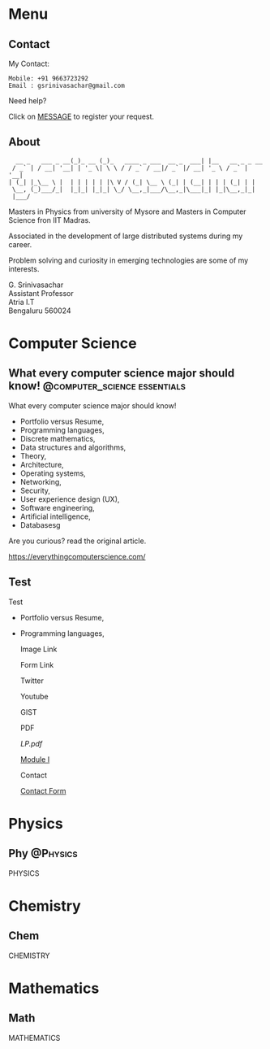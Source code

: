 #+STARTUP: overview
#+hugo_base_dir: .
#+options: author:nil
#+hugo_auto_set_lastmod: t

* Menu
  :PROPERTIES:
  :EXPORT_HUGO_SECTION: .
  :END:
** Contact
   :PROPERTIES: 
   :EXPORT_HUGO_MENU: :menu "main"
   :EXPORT_FILE_NAME: contact
   :END:

   My Contact:

   #+begin_example
   Mobile: +91 9663723292
   Email : gsrinivasachar@gmail.com
   #+end_example

   Need help?

   Click on [[https://forms.gle/gAUDPNdFC5PvVsY17][MESSAGE]] to register your request.
   
** About
   :PROPERTIES: 
   :EXPORT_HUGO_MENU: :menu "main"
   :EXPORT_FILE_NAME: about
   :END:

   #+begin_example
      __ _   ___ _ __(_)_ __ (_)_   ____ _ ___  __ _  ___| |__   __ _ _ __ 
     / _` | / __| '__| | '_ \| \ \ / / _` / __|/ _` |/ __| '_ \ / _` | '__|
    | (_| |_\__ \ |  | | | | | |\ V / (_| \__ \ (_| | (__| | | | (_| | |   
     \__, (_)___/_|  |_|_| |_|_| \_/ \__,_|___/\__,_|\___|_| |_|\__,_|_|   
     |___/                                                                 
   #+end_example

   Masters in Physics from university of Mysore and Masters in
   Computer Science fron IIT Madras.

   Associated in the development of large distributed systems
   during my career.

   Problem solving and curiosity in emerging technologies are some of
   my interests.

   G. Srinivasachar \\
   Assistant Professor \\
   Atria I.T \\
   Bengaluru 560024

* Computer Science
  :PROPERTIES:
  :EXPORT_HUGO_SECTION: posts
  :END:

** What every computer science major should know! :@computer_science:essentials:
   :PROPERTIES:
   :EXPORT_DATE: 2017-12-19
   :EXPORT_FILE_NAME: 1
   :END:

   What every computer science major should know!

   + Portfolio versus Resume,
   + Programming languages,
   + Discrete mathematics,
   + Data structures and algorithms,
   + Theory,
   + Architecture,
   + Operating systems,
   + Networking,
   + Security,
   + User experience design (UX),
   + Software engineering,
   + Artificial intelligence,
   + Databasesg

   Are you curious? read the original article.

   https://everythingcomputerscience.com/

** Test
   :PROPERTIES:
   :EXPORT_FILE_NAME: 2
   :END:

   Test

   + Portfolio versus Resume,
   + Programming languages,

     Image Link

     #+ATTR_HTML: :width 30px
     [[/X.png][file:/X.png]]

     Form Link
     
     #+ATTR_HTML: :width 30px
     [[https://forms.gle/SkgVVbHm8Ed4ABrG6][file:/X.png]]
     
     Twitter
     @@md:{{< tweet user="officialmcafee" id="1405918427663982594" >}}@@


     Youtube

     @@md:{{< youtube id="ITop66jnk2A" title="Introduction" start="5" >}}@@

     GIST
     
     @@md:{{< gist opsxcq f5b3ba08f45d70f998a4cc8a25bf57a3 >}}@@

     PDF

     [[~/course/mobile/lp.pdf][LP.pdf]]

     [[https://drive.google.com/file/d/1nKvpYAu5RCVjLDJGkaVsEPea7AnxrfR4/view?usp=sharing][Module I]]

     Contact

     [[https://forms.gle/gZyYkqsuQUHRKfXF9][Contact Form]]

* Physics
  :PROPERTIES:
  :EXPORT_HUGO_SECTION: phy
  :END:
** Phy                                                              :@Physics:
   :PROPERTIES:
   :EXPORT_FILE_NAME: 1
   :END:

   PHYSICS

* Chemistry
  :PROPERTIES:
  :EXPORT_HUGO_SECTION: chem
  :END:
** Chem
   :PROPERTIES:
   :EXPORT_FILE_NAME: 1
   :END:

   CHEMISTRY

* Mathematics
  :PROPERTIES:
  :EXPORT_HUGO_SECTION: math
  :END:
** Math
   :PROPERTIES:
   :EXPORT_FILE_NAME: 1
   :END:

   MATHEMATICS

  
  
  
